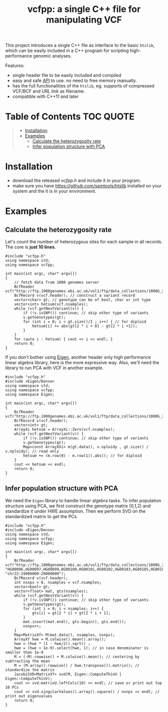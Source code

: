 #+TITLE: vcfpp: a single C++ file for manipulating VCF

[[https://github.com/Zilong-Li/vcfpp/actions/workflows/linux.yml/badge.svg]]
[[https://github.com/Zilong-Li/vcfpp/actions/workflows/mac.yml/badge.svg]]
[[https://www.cprogramming.com/c++11/what-is-c++0x.html][https://img.shields.io/badge/Language-C++0x-steelblue.svg]]
[[https://github.com/Zilong-Li/vcfpp/releases/latest][https://img.shields.io/github/v/release/Zilong-Li/vcfpp.svg]]
[[https://github.com/Zilong-Li/vcfpp/releases][https://img.shields.io/github/downloads/Zilong-Li/vcfpp/total.svg]]

This project introduces a single C++ file as interface to the basic =htslib=, which can be easily included in a C++ program
for scripting high-performance genomic analyses.

Features:
- single header file to be easily included and compiled
- easy and safe [[https://zilongli.org/proj/vcfpp/index.html][API]] to use. no need to free memory manually.
- has the full functionalities of the =htslib=, eg. supports of compressed VCF/BCF and URL link as filename.
- compatible with C++11 and later

* Table of Contents :TOC:QUOTE:
#+BEGIN_QUOTE
- [[#installation][Installation]]
- [[#examples][Examples]]
  - [[#calculate-the-heterozygosity-rate][Calculate the heterozygosity rate]]
  - [[#infer-population-structure-with-pca][Infer population structure with PCA]]
#+END_QUOTE

* Installation
- download the released [[vcfpp.h]] and include it in your program.
- make sure you have https://github.com/samtools/htslib installed on your system and the it is in your environment.
* Examples
** Calculate the heterozygosity rate

Let's count the number of heterozygous sites for each sample in all records. The core is *just 10 lines*.

#+begin_src C++
#include "vcfpp.h"
using namespace std;
using namespace vcfpp;

int main(int argc, char* argv[])
{
    // fetch data from 1000 genomes server
    BcfReader vcf("http://ftp.1000genomes.ebi.ac.uk/vol1/ftp/data_collections/1000G_2504_high_coverage/working/20220422_3202_phased_SNV_INDEL_SV/1kGP_high_coverage_Illumina.chr22.filtered.SNV_INDEL_SV_phased_panel.vcf.gz");
    BcfRecord v(vcf.header); // construct a variant record
    vector<char> gt; // genotype can be of bool, char or int type
    vector<int> hetsum(vcf.nsamples);
    while (vcf.getNextVariant(v)) {
        if (!v.isSNP()) continue; // skip other type of variants
        v.getGenotypes(gt);
        for (int i = 0; i < gt.size()/2 ; i++) { // for diploid
            hetsum[i] += abs(gt[2 * i + 0] - gt[2 * i +1]);
        }
    }
    for (auto i : hetsum) { cout << i << endl; }
    return 0;
}
#+end_src

If you don't bother using [[https://eigen.tuxfamily.org/dox/index.html][Eigen]], another header only high performance linear algebra library, here is the more expressive way. Also, we'll need the library to run PCA with VCF in another example.

#+begin_src C++
#include "vcfpp.h"
#include <Eigen/Dense>
using namespace std;
using namespace vcfpp;
using namespace Eigen;

int main(int argc, char* argv[])
{
    BcfReader vcf("http://ftp.1000genomes.ebi.ac.uk/vol1/ftp/data_collections/1000G_2504_high_coverage/working/20220422_3202_phased_SNV_INDEL_SV/1kGP_high_coverage_Illumina.chr22.filtered.SNV_INDEL_SV_phased_panel.vcf.gz");
    BcfRecord v(vcf.header);
    vector<int> gt;
    ArrayXi hetsum = ArrayXi::Zero(vcf.nsamples);
    while (vcf.getNextVariant(v)) {
        if (!v.isSNP()) continue; // skip other type of variants
        v.getGenotypes(gt);
        Map<const ArrayXXi> m(gt.data(), v.nploidy , gt.size() / v.nploidy); // read only
        hetsum += (m.row(0) - m.row(1)).abs(); // for diploid
    }
    cout << hetsum << endl;
    return 0;
}
#+end_src

** Infer population structure with PCA

We need the =Eigen= library to handle linear algebra tasks. To infer population structure using PCA, we first construct the genotype matrix (0,1,2) and standardize it under HWE assumption. Then we perform SVD on the standardized matrix to get the PCs.


#+begin_src C++
#include "vcfpp.h"
#include <Eigen/Dense>
using namespace std;
using namespace vcfpp;
using namespace Eigen;

int main(int argc, char* argv[])
{
    BcfReader vcf("http://ftp.1000genomes.ebi.ac.uk/vol1/ftp/data_collections/1000G_2504_high_coverage/working/20220422_3202_phased_SNV_INDEL_SV/1kGP_high_coverage_Illumina.chr22.filtered.SNV_INDEL_SV_phased_panel.vcf.gz", "HG00096,HG00097,HG00099,HG00100,HG00101,HG00102,HG00103,HG00105,HG00106,HG00107", "chr22:19000000-20000000");
    BcfRecord v(vcf.header);
    int nsnps = 0, nsamples = vcf.nsamples;
    vector<bool> gt;
    vector<float> mat, gts(nsamples);
    while (vcf.getNextVariant(v)) {
        if (!v.isSNP()) continue; // skip other type of variants
        v.getGenotypes(gt);
        for (int i = 0; i < nsamples; i++) {
            gts[i] = gt[2 * i] + gt[2 * i + 1];
        }
        mat.insert(mat.end(), gts.begin(), gts.end());
        nsnps++;
    }
    Map<MatrixXf> M(mat.data(), nsamples, nsnps);
    ArrayXf hwe = M.colwise().mean().array();
    hwe = (hwe * (1 - hwe/2)).sqrt() ;
    hwe = (hwe > 1e-9).select(hwe, 1); // in case denominator is smaller than 1e-9
    M = (-M).rowwise() + M.colwise().mean(); // centering by subtracting the mean
    M = (M.array().rowwise() / hwe.transpose()).matrix(); // standardize the matrix
    JacobiSVD<MatrixXf> svd(M, Eigen::ComputeThinU | Eigen::ComputeThinV);
    cout << svd.matrixU.leftCols(10) << endl; // save or print out top 10 PCs
    cout << svd.singularValues().array().square() / nsnps << endl; // print out eigenvalues
    return 0;
}
#+end_src

